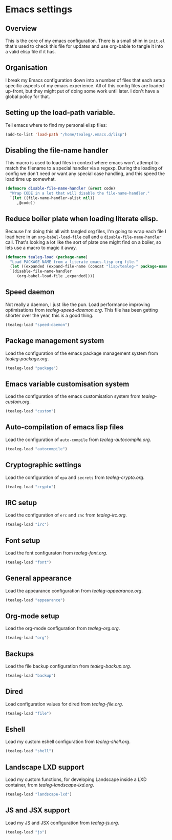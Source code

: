 * Emacs settings
** Overview
This is the core of my emacs configuration.  There is a small shim in
=init.el= that's used to check this file for updates and use org-bable
to tangle it into a valid elisp file if it has.

** Organisation
I break my Emacs configuration down into a number of files that each
setup specific aspects of my emacs experience. All of this config
files are loaded up-front, but they might put of doing some work until
later.  I don't have a global policy for that.


** Setting up the load-path variable.
Tell emacs where to find my personal elisp files:

#+BEGIN_SRC emacs-lisp
  (add-to-list 'load-path "/home/tealeg/.emacs.d/lisp")
#+END_SRC

** Disabling the file-name handler
This macro is used to load files in context where emacs won't attempt
to match the filename to a special handler via a regexp.  During the
loading of config we don't need or want any special case handling, and
this speed the load time up somewhat.

#+BEGIN_SRC emacs-lisp
(defmacro disable-file-name-handler (&rest code)
  "Wrap CODE in a let that will disable the file-name-handler."
  `(let ((file-name-handler-alist nil))
     ,@code))
#+END_SRC

** Reduce boiler plate when loading literate elisp.
Because I'm doing this all with tangled org files, I'm going to wrap
each file I load here in an =org-babel-load-file= call and a
=disable-file-name-handler= call.  That's looking a lot like the sort
of plate one might find on a boiler, so lets use a macro to magic it
away.
#+BEGIN_SRC emacs-lisp
(defmacro tealeg-load (package-name)
  "Load PACKAGE-NAME from a literate emacs-lisp org file."
  (let ((expanded (expand-file-name (concat "lisp/tealeg-" package-name ".org") user-emacs-directory)))
  `(disable-file-name-handler
     (org-babel-load-file ,expanded))))
#+END_SRC

** Speed daemon
Not really a daemon, I just like the pun.  Load performance improving
optimisations from [[lisp/tealeg-speed-daemon.org][tealeg-speed-daemon.org]].  This file has been
getting shorter over the year, this is a good thing.

#+BEGIN_SRC emacs-lisp
  (tealeg-load "speed-daemon")
#+END_SRC


** Package management system
Load the configuration of the emacs package management system from
[[lisp/tealeg-package.org][tealeg-package.org]].
#+BEGIN_SRC emacs-lisp
  (tealeg-load "package")
#+END_SRC

** Emacs variable customisation system
Load the configuration of the emacs customisation system from [[lisp/tealeg-custom.org][tealeg-custom.org]].
#+BEGIN_SRC emacs-lisp
  (tealeg-load "custom")
#+END_SRC


** Auto-compilation of emacs lisp files
Load the configuration of =auto-compile= from [[lisp/tealeg-autocompile.org][tealeg-autocompile.org]].
#+BEGIN_SRC emacs-lisp
  (tealeg-load "autocompile")
#+END_SRC

** Cryptographic settings
Load the configuration of =epa= and =secrets= from [[lisp/tealeg-crypto.org][tealeg-crypto.org]].
#+BEGIN_SRC emacs-lisp
  (tealeg-load "crypto")
#+END_SRC

** IRC setup
Load the configuration of =erc= and =znc= from [[lisp/tealeg-irc.org][tealeg-irc.org]].
#+BEGIN_SRC emacs-lisp
  (tealeg-load "irc")
#+END_SRC

** Font setup
Load the font configuraton from [[lisp/tealeg-font.org][tealeg-font.org]].
#+BEGIN_SRC emacs-lisp
  (tealeg-load "font")
#+END_SRC

** General appearance
Load the appearance configuration from [[lisp/tealeg-appearance.org][tealeg-appearance.org]].
#+BEGIN_SRC emacs-lisp
  (tealeg-load "appearance")
#+END_SRC

** Org-mode setup
Load the org-mode configuration from [[lisp/tealeg-org.org][tealeg-org.org]].
#+BEGIN_SRC emacs-lisp
  (tealeg-load "org")
#+END_SRC
  
** Backups
Load the file backup configuration from [[lisp/tealeg-backup.org][tealeg-backup.org]].
#+BEGIN_SRC emacs-lisp
  (tealeg-load "backup")
#+END_SRC

** Dired
Load configuration values for dired from [[lisp/tealeg-file.org][tealeg-file.org]].
#+BEGIN_SRC emacs-lisp
  (tealeg-load "file")
#+END_SRC

** Eshell
Load my custom eshell configuration from [[lisp/tealeg-shell.org][tealeg-shell.org]].
#+BEGIN_SRC emacs-lisp
  (tealeg-load "shell")
#+END_SRC

** Landscape LXD support
Load my custom functions, for developing Landscape inside a LXD container, from [[lisp/tealeg-landscape-lxd.org][tealeg-landscape-lxd.org]].
#+BEGIN_SRC emacs-lisp
  (tealeg-load "landscape-lxd")
#+END_SRC

** JS and JSX support
Load my JS and JSX configuration from [[lisp/tealeg-js.org][tealeg-js.org]].
#+BEGIN_SRC emacs-lisp
  (tealeg-load "js")
#+END_SRC

# ;;   (require 'tealeg-gnus)
# ;;   (require 'tealeg-unicode)
# ;;   (require 'tealeg-spelling)
# ;;   (require 'tealeg-shell)
# ;;   (require 'tealeg-check) ;; Needs flycheck
# ;;   (require 'landscape)
# ;;   (require 'tealeg-vc)
# ;;   (require 'tealeg-calendar)
# ;;   (require 'tealeg-elisp)
# ;;   (require 'tealeg-lisp)
# ;;   (require 'tealeg-go) ;; Needs go-mode
# ;;   (require 'tealeg-js)
# ;;   (require 'tealeg-xml)
# ;;   (require 'tealeg-html)
# ;;   (require 'tealeg-org)
# ;;   (require 'tealeg-irc)
# ;;   (require 'tealeg-python)
# ;;   (require 'tealeg-automode)
# ;;   (require 'tealeg-keybindings)
# ;;   (require 'tealeg-theme-setup)
# ;;   (require 'tealeg-mouse)
# ;; ;;  (require 'tealeg-modeline)
# ;;   (require 'tealeg-ido)
# ;;   (require 'tealeg-project)
# ;;   (require 'tealeg-landscape)
# ;;   )

# (server-start)
# ;; (sauron-start)
